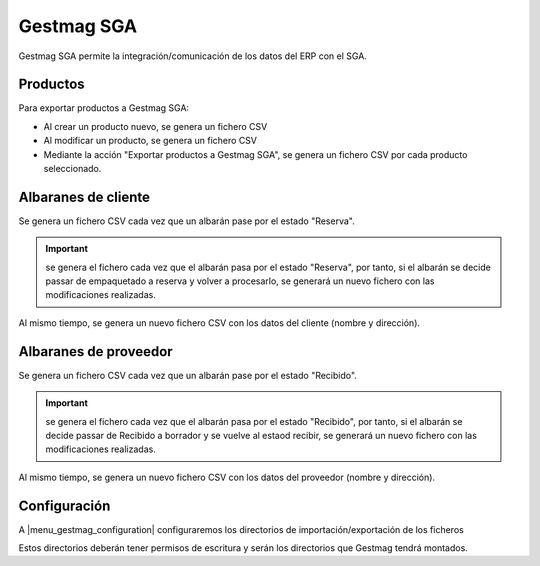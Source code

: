 ===========
Gestmag SGA
===========

Gestmag SGA permite la integración/comunicación de los datos del ERP con el SGA.

.. inheritref:: gestmag_sga/gestmag_sga:section:productos

---------
Productos
---------

Para exportar productos a Gestmag SGA:

* Al crear un producto nuevo, se genera un fichero CSV
* Al modificar un producto, se genera un fichero CSV
* Mediante la acción "Exportar productos a Gestmag SGA", se genera un fichero CSV por cada producto seleccionado.

.. inheritref:: gestmag_sga/gestmag_sga:section:albaranes_de_cliente

--------------------
Albaranes de cliente
--------------------

Se genera un fichero CSV cada vez que un albarán pase por el estado "Reserva".

.. important:: se genera el fichero cada vez que el albarán pasa por el estado "Reserva", por tanto,
               si el albarán se decide passar de empaquetado a reserva y volver a procesarlo,
               se generará un nuevo fichero con las modificaciones realizadas.

Al mismo tiempo, se genera un nuevo fichero CSV con los datos del cliente (nombre y dirección).

.. inheritref:: gestmag_sga/gestmag_sga:section:albaranes_de_proveedor

----------------------
Albaranes de proveedor
----------------------

Se genera un fichero CSV cada vez que un albarán pase por el estado "Recibido".

.. important:: se genera el fichero cada vez que el albarán pasa por el estado "Recibido", por tanto,
               si el albarán se decide passar de Recibido a borrador y se vuelve al estaod recibir,
               se generará un nuevo fichero con las modificaciones realizadas.

Al mismo tiempo, se genera un nuevo fichero CSV con los datos del proveedor (nombre y dirección).

.. inheritref:: gestmag_sga/gestmag_sga:section:configuracion

-------------
Configuración
-------------

A |menu_gestmag_configuration| configuraremos los directorios de importación/exportación de los ficheros

Estos directorios deberán tener permisos de escritura y serán los directorios que Gestmag tendrá montados.

.. |menu_gestmag_configuration| tryref:: gestmag_sga.menu_gestmag_configuration/complete_name
